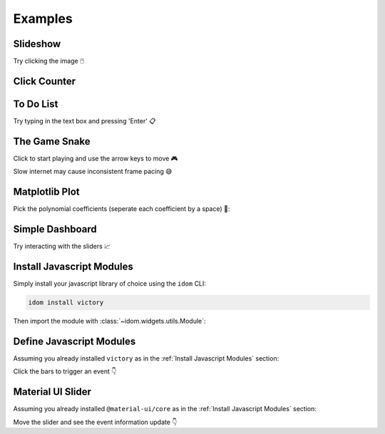 Examples
========


Slideshow
---------

Try clicking the image 🖱️

.. example:: slideshow


Click Counter
-------------

.. example:: click_count


To Do List
----------

Try typing in the text box and pressing 'Enter' 📋

.. example:: todo


The Game Snake
--------------

Click to start playing and use the arrow keys to move 🎮

Slow internet may cause inconsistent frame pacing 😅

.. example:: snake_game


Matplotlib Plot
---------------

Pick the polynomial coefficients (seperate each coefficient by a space) 🔢:

.. example:: matplotlib_plot


Simple Dashboard
----------------

Try interacting with the sliders 📈

.. example:: simple_dashboard


Install Javascript Modules
--------------------------

Simply install your javascript library of choice using the ``idom`` CLI:

.. code-block:: bash

    idom install victory

Then import the module with :class:`~idom.widgets.utils.Module`:

.. example:: victory_chart


Define Javascript Modules
-------------------------

Assuming you already installed ``victory`` as in the :ref:`Install Javascript Modules` section:

Click the bars to trigger an event 👇

.. example:: super_simple_chart


Material UI Slider
------------------

Assuming you already installed ``@material-ui/core`` as in the :ref:`Install Javascript Modules` section:

Move the slider and see the event information update 👇

.. example:: material_ui_slider


.. Links
.. =====

.. |launch-binder| image:: https://mybinder.org/badge_logo.svg
 :target: https://mybinder.org/v2/gh/idom-team/idom-jupyter/main?filepath=examples%2Fintroduction.ipynb
